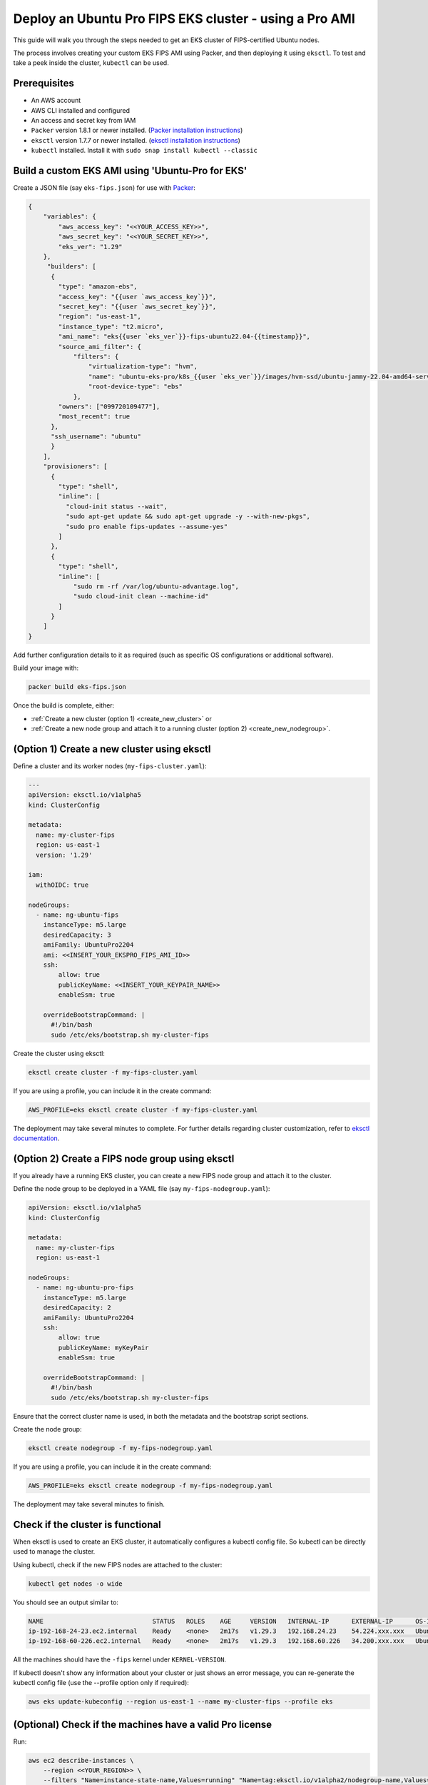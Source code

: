 Deploy an Ubuntu Pro FIPS EKS cluster - using a Pro AMI
=======================================================

This guide will walk you through the steps needed to get an EKS cluster of FIPS-certified Ubuntu nodes.

The process involves creating your custom EKS FIPS AMI using Packer, and then deploying it using ``eksctl``. To test and take a peek inside the cluster, ``kubectl`` can be used.


Prerequisites
-------------

- An AWS account
- AWS CLI installed and configured
- An access and secret key from IAM
- ``Packer`` version 1.8.1 or newer installed. (`Packer installation instructions`_)
- ``eksctl`` version 1.7.7 or newer installed. (`eksctl installation instructions`_)
- ``kubectl`` installed. Install it with ``sudo snap install kubectl --classic``


Build a custom EKS AMI using 'Ubuntu-Pro for EKS'
-------------------------------------------------

Create a JSON file (say ``eks-fips.json``) for use with `Packer`_: 


..  code-block:: json

    {
        "variables": {
            "aws_access_key": "<<YOUR_ACCESS_KEY>>",
            "aws_secret_key": "<<YOUR_SECRET_KEY>>",
            "eks_ver": "1.29"
        },
         "builders": [
          {
            "type": "amazon-ebs",
            "access_key": "{{user `aws_access_key`}}",
            "secret_key": "{{user `aws_secret_key`}}",
            "region": "us-east-1",
            "instance_type": "t2.micro",
            "ami_name": "eks{{user `eks_ver`}}-fips-ubuntu22.04-{{timestamp}}",
            "source_ami_filter": {
                "filters": {
                    "virtualization-type": "hvm",
                    "name": "ubuntu-eks-pro/k8s_{{user `eks_ver`}}/images/hvm-ssd/ubuntu-jammy-22.04-amd64-server-*",
                    "root-device-type": "ebs"
                },
            "owners": ["099720109477"],
            "most_recent": true
          },
          "ssh_username": "ubuntu"
          }
        ],
        "provisioners": [
          {
            "type": "shell",
            "inline": [
              "cloud-init status --wait",
              "sudo apt-get update && sudo apt-get upgrade -y --with-new-pkgs",
              "sudo pro enable fips-updates --assume-yes"
            ]
          },
          {
            "type": "shell",
            "inline": [
                "sudo rm -rf /var/log/ubuntu-advantage.log",
                "sudo cloud-init clean --machine-id"
            ]
          }
        ]
    }

Add further configuration details to it as required (such as specific OS configurations or additional software). 

Build your image with:

..  code-block:: bash

    packer build eks-fips.json


Once the build is complete, either:

* :ref:`Create a new cluster (option 1) <create_new_cluster>` or 
* :ref:`Create a new node group and attach it to a running cluster (option 2) <create_new_nodegroup>`. 


.. _create_new_cluster:

(Option 1) Create a new cluster using eksctl 
---------------------------------------------

Define a cluster and its worker nodes (``my-fips-cluster.yaml``):


..  code-block:: yaml

    ---
    apiVersion: eksctl.io/v1alpha5
    kind: ClusterConfig

    metadata:
      name: my-cluster-fips
      region: us-east-1
      version: '1.29'

    iam:
      withOIDC: true

    nodeGroups:
      - name: ng-ubuntu-fips
        instanceType: m5.large
        desiredCapacity: 3
        amiFamily: UbuntuPro2204
        ami: <<INSERT_YOUR_EKSPRO_FIPS_AMI_ID>>
        ssh:
            allow: true
            publicKeyName: <<INSERT_YOUR_KEYPAIR_NAME>>
            enableSsm: true

        overrideBootstrapCommand: |
          #!/bin/bash
          sudo /etc/eks/bootstrap.sh my-cluster-fips


Create the cluster using eksctl:

..  code-block:: bash

    eksctl create cluster -f my-fips-cluster.yaml


If you are using a profile, you can include it in the create command:

..  code-block:: bash

    AWS_PROFILE=eks eksctl create cluster -f my-fips-cluster.yaml


The deployment may take several minutes to complete. For further details regarding cluster customization, refer to `eksctl documentation`_.


.. _create_new_nodegroup:

(Option 2) Create a FIPS node group using eksctl
------------------------------------------------

If you already have a running EKS cluster, you can create a new FIPS node group and attach it to the cluster.

Define the node group to be deployed in a YAML file (say ``my-fips-nodegroup.yaml``):

..  code-block:: yaml

    apiVersion: eksctl.io/v1alpha5
    kind: ClusterConfig

    metadata:
      name: my-cluster-fips
      region: us-east-1

    nodeGroups:
      - name: ng-ubuntu-pro-fips
        instanceType: m5.large
        desiredCapacity: 2
        amiFamily: UbuntuPro2204
        ssh:
            allow: true
            publicKeyName: myKeyPair
            enableSsm: true

        overrideBootstrapCommand: |
          #!/bin/bash
          sudo /etc/eks/bootstrap.sh my-cluster-fips

Ensure that the correct cluster name is used, in both the metadata and the bootstrap script sections. 

Create the node group:

..  code-block:: bash
    
    eksctl create nodegroup -f my-fips-nodegroup.yaml


If you are using a profile, you can include it in the create command:

..  code-block:: bash

    AWS_PROFILE=eks eksctl create nodegroup -f my-fips-nodegroup.yaml


The deployment may take several minutes to finish.


Check if the cluster is functional
----------------------------------

When eksctl is used to create an EKS cluster, it automatically configures a kubectl config file. So kubectl can be directly used to manage the cluster.

Using kubectl, check if the new FIPS nodes are attached to the cluster:

..  code-block:: bash

    kubectl get nodes -o wide


You should see an output similar to:

..  code-block:: bash

    NAME                             STATUS   ROLES    AGE     VERSION   INTERNAL-IP      EXTERNAL-IP      OS-IMAGE             KERNEL-VERSION         CONTAINER-RUNTIME
    ip-192-168-24-23.ec2.internal    Ready    <none>   2m17s   v1.29.3   192.168.24.23    54.224.xxx.xxx   Ubuntu 22.04.4 LTS   5.15.0-1062-aws-fips   containerd://1.7.2
    ip-192-168-60-226.ec2.internal   Ready    <none>   2m17s   v1.29.3   192.168.60.226   34.200.xxx.xxx   Ubuntu 22.04.4 LTS   5.15.0-1062-aws-fips   containerd://1.7.2

All the machines should have the ``-fips`` kernel under ``KERNEL-VERSION``.

If kubectl doesn't show any information about your cluster or just shows an error message, you can re-generate the kubectl config file (use the --profile option only if required): 

..  code-block:: bash

    aws eks update-kubeconfig --region us-east-1 --name my-cluster-fips --profile eks


(Optional) Check if the machines have a valid Pro license
---------------------------------------------------------

Run:

..  code-block:: bash

    aws ec2 describe-instances \
        --region <<YOUR_REGION>> \
        --filters "Name=instance-state-name,Values=running" "Name=tag:eksctl.io/v1alpha2/nodegroup-name,Values=ng-ubuntu-fips" \
        --query 'Reservations[].Instances[].[InstanceType, LaunchTime, PlatformDetails]' \
        --output table

You should see an output similar to:

..  code-block::

    ---------------------------------------------------------------
    |                      DescribeInstances                      |
    +----------+-----------------------------+--------------------+
    |  m5.large|  2024-05-31T16:41:37+00:00  |  Ubuntu Pro Linux  |
    |  m5.large|  2024-05-31T16:41:38+00:00  |  Ubuntu Pro Linux  |
    +----------+-----------------------------+--------------------+

.. _`Packer installation instructions`: https://developer.hashicorp.com/packer/tutorials/docker-get-started/get-started-install-cli
.. _`eksctl installation instructions`: https://eksctl.io/installation/
.. _`Packer`: https://developer.hashicorp.com/packer
.. _`eksctl documentation`: https://eksctl.io/
